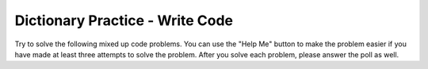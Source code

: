 Dictionary Practice - Write Code
-----------------------------------------------------

Try to solve the following mixed up code problems. You can use the "Help Me" button
to make the problem easier if you have made at least three attempts to solve the
problem.  After you solve each problem, please answer the poll as well.

.. activecode:: dp_two_list_to_dict
   :autograde: unittest

   Finish the function ``make_dir`` below which takes two lists (``l1`` and ``l2``) of equal length and returns a dictionary where the items in ``l1`` are the keys and the items in ``l2`` are the values.  For example, ``make_dir(['a', 'c'], [5, 0])`` returns ``{'a': 5, 'c': 0}``.
   ~~~~
   def make_dir(l1, l2):

   ====
   from unittest.gui import TestCaseGui

   class myTests(TestCaseGui):

       def testOne(self):
           self.assertEqual(make_dir(['a', 'b', 'c'], [0, 3, 2]), {'a': 0, 'b': 3, 'c': 2}, "make_dir(['a', 'b', 'c'], [0, 3, 2])")
           self.assertEqual(make_dir(['a'], [5]), {'a': 5}, "make_dir(['a'], [5])")
           self.assertEqual(make_dir(['a', 'c'], [5, 0]), {'a': 5, 'c': 0}, "make_dir(['a', 'c'], [5, 0])")
           self.assertEqual(make_dir(['gray', 'blue'], [-3, 2]), {'gray': -3, 'blue': 2}, "make_dir(['gray', 'blue'], [-3, 2])")


.. activecode:: dp_list_of_tuples_to_dict
   :autograde: unittest

   Finish the function ``make_dir`` below which takes a list of tuples ``tuple_list`` and returns a dictionary where the first item in each tuple is the key and the second is the value. For example, ``make_dir([('gray', -3), ('blue', 2)])`` returns ``{'gray': -3, 'blue': 2}``.
   ~~~~
   def make_dir(tuple_list):

   ====
   from unittest.gui import TestCaseGui

   class myTests(TestCaseGui):

       def testOne(self):
           self.assertEqual(make_dir([('a', 0), ('b', 3), ('c', 2)]), {'a': 0, 'b': 3, 'c': 2}, "make_dir([('a', 0), ('b', 3), ('c', 2)])")
           self.assertEqual(make_dir([('a', 5)]), {'a': 5}, "make_dir([('a', 5)])")
           self.assertEqual(make_dir([('gray', -3), ('blue', 2)]), {'gray': -3, 'blue': 2}, "make_dir([('gray', -3), ('blue', 2)])")



   myTests().main()


.. activecode:: dp_get_tuple_from_dict
   :autograde: unittest

   Finish the function ``get_tuple`` below which takes a dictionary ``dict`` and a ``key`` and if the ``key`` is found in the dictionary it returns ``(key, value)`` otherwise it returns ``(key, 'Not Found')``.  For example, ``get_tuple({'a': 0}, 'c')`` returns ``('c', 'Not Found')``, and ``get_tuple({'a': 0}, 'a')`` returns ``('a', 0)``.
   ~~~~
   def get_tuple(dict, key):

   ====
   from unittest.gui import TestCaseGui

   class myTests(TestCaseGui):

       def testOne(self):
           self.assertEqual(get_tuple({'a': 0, 'b': 3, 'c': 2}, 'c'), ('c', 2), "get_tuple({'a': 0, 'b': 3, 'c': 2}, 'c')")
           self.assertEqual(get_tuple({'a': 0}, 'c'), ('c', 'Not Found'), "get_tuple({'a': 0}, 'c')")
           self.assertEqual(get_tuple({'a': 0}, 'a'), ('a', 0), "get_tuple({'a': 0}, 'a')")
           self.assertEqual(get_tuple({'a': 0, 'b': 3, 'c': 2}, 'b'), ('b', 3), "get_tuple({'a': 0, 'b': 3, 'c': 2}, 'b')")



   myTests().main()

.. activecode:: dp_greater_dict
   :autograde: unittest

   Finish the function ``greater_dict`` below which takes a dictionary ``d`` and an integer ``cutoff`` and returns a new dictionary that contains only the key-value pairs where the value is greater than or equal to the cutoff.  For example, ``greater_dict({'a': 20, 'b': 10}, 15)`` returns ``{'a': 20}``.
   ~~~~
   def greater_dict(d, cutoff):


   ====
   from unittest.gui import TestCaseGui

   class myTests(TestCaseGui):

       def testOne(self):
           self.assertEqual(greater_dict({'a': 20, 'b': 10}, 15), {'a': 20}, "greater_dict({'a': 20, 'b': 10}, 15)")
           self.assertEqual(greater_dict({'a': 20, 'b': 10}, 30), {}, "greater_dict({'a': 20, 'b': 10}, 30)")
           self.assertEqual(greater_dict({'a': 20, 'b': 10}, 5), {'a': 20, 'b':10}, "greater_dict({'a': 20, 'b': 10}, 5)")
           self.assertEqual(greater_dict({'a': 20, 'b': 10, 'c': 25}, 15), {'a': 20, 'c': 25}, "greater_dict({'a': 20, 'b': 10, 'c': 25}, 15)")

   myTests().main()

.. activecode:: dp_get_counts_dict
   :autograde: unittest

   Finish the ``get_counts`` function below which takes a list of strings ``s_list`` and returns a dictionary that has the number of times each unique string appears in the list.  For example, ``get_counts(['a','b','a'])`` returns ``{'a':2, 'b':1}``.
   ~~~~
   def get_counts(s_list):


   ====
   from unittest.gui import TestCaseGui

   class myTests(TestCaseGui):

       def testOne(self):
           self.assertEqual(get_counts(['a','b','a']), {'a':2, 'b':1}, "get_counts('a','b','a')")
           self.assertEqual(get_counts([]), {}, "get_counts([])")
           self.assertEqual(get_counts(['a','a','a']), {'a':3}, "get_counts('a','a','a')")
           self.assertEqual(get_counts(['b','a','a']), {'b':1, 'a':2}, "get_counts('b','a','a')")


   myTests().main()
